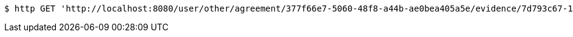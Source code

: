 [source,bash]
----
$ http GET 'http://localhost:8080/user/other/agreement/377f66e7-5060-48f8-a44b-ae0bea405a5e/evidence/7d793c67-10e8-419b-8137-be9758594184/linked'
----